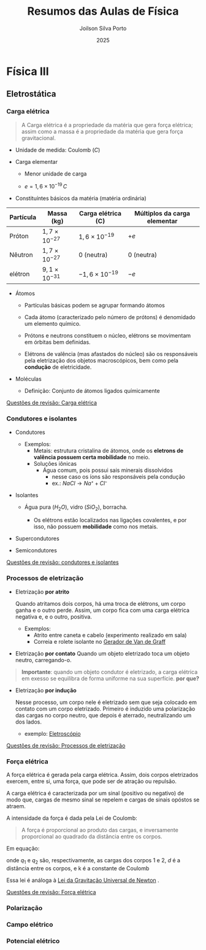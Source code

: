#+TITLE: Resumos das Aulas de Física
#+AUTHOR: Joilson Silva Porto
#+DATE: 2025
#+OPTIONS: toc:2

* Física III

** Eletrostática

*** Carga elétrica

#+begin_quote
A Carga elétrica é a propriedade da matéria que gera força elétrica;
assim como a massa é a propriedade da matéria que gera força gravitacional.
#+end_quote

- Unidade de medida: Coulomb (\(C\))



- Carga elementar

  - Menor unidade de carga

  - $e=1,6\times 10 ^{-19} \, C$

- Constituíntes básicos da matéria (matéria ordinária)

#+titulo: valores aproximados de massa e carga
| Partícula | Massa (kg)            | Carga elétrica (C)     | Múltiplos da carga elementar |
|-----------+-----------------------+------------------------+------------------------------|
| Próton    | $1,7\times10^{-27}$   | $1,6\times 10^{-19}$   | \(+e\)                       |
| Nêutron   | $1,7\times10^{-27}$   | 0 (neutra)             | 0 (neutra)                   |
| elétron   | $9,1 \times 10^{-31}$ | $- 1,6\times 10^{-19}$ | \(-e\)                       |

  
- Átomos

  - Partículas básicas podem se agrupar formando átomos

  - Cada átomo (caracterizado pelo número de prótons) é denomidado um
    elemento químico. 
  
  - Prótons e neutrons constituem o núcleo, elétrons se movimentam em
    órbitas bem definidas.

  - Elétrons de valência (mas afastados do núcleo) são os responsáveis
    pela eletrização dos objetos macroscópicos, bem como pela
    *condução* de eletricidade.

- Moléculas

  - Definição: Conjunto de átomos ligados químicamente

[[file:quest-fisca3-1.org][Questões de revisão: Carga elétrica]]


*** Condutores e isolantes

- Condutores
  - Exemplos:
    - Metais: estrutura cristalina de átomos, onde os *eletrons de
      valência possuem certa mobilidade* no meio.
    - Soluções iônicas
      - Água comum, pois possui sais minerais dissolvidos
        - nesse caso os íons são responsáveis pela condução
        - ex.: \( NaCl \rightarrow Na⁺ + Cl⁻ \)
- Isolantes

  - Água pura (\(H_2O\)), vidro (\(SiO_2\)), borracha.

    - Os elétrons estão localizados nas ligações covalentes, e por
      isso, não possuem *mobilidade* como nos metais.

- Supercondutores
- Semicondutores

[[file:quest-fisca3-2.org][Questões de revisão: condutores e isolantes]] 

*** Processos de eletrização

- Eletrização *por atrito*

  Quando atritamos dois corpos, há uma troca de elétrons, um corpo
  ganha e o outro perde. Assim, um corpo fica com uma carga elétrica
  negativa e, e o outro, positiva.
  

  - Exemplos:
      - Atrito entre caneta e cabelo (experimento realizado em sala)
      - Correia e rolete isolante no [[https://pt.wikipedia.org/wiki/Gerador_de_Van_de_Graaff#:~:text=O%20gerador%20de%20Van%20de,necess%C3%A1rias%20em%20aceleradores%20de%20part%C3%ADculas.&text=Vers%C3%B5es%20pequenas%20do%20gerador%20de,polaridade%2C%20que%20consequentemente%20se%20repelem.][Gerador de Van de Graff]]

  
- Eletrização *por contato*
  Quando um objeto eletrizado toca um objeto neutro, carregando-o.

#+begin_quote
*Importante*: quando um objeto condutor é eletrizado, a carga
elétrica em exesso se equilibra de forma uniforme na sua
superfície. *por que?* 
#+end_quote
 
- Eletrização *por indução*

    Nesse processo, um corpo nele é eletrizado sem que seja colocado em contato com um corpo eletrizado. Primeiro é induzido uma polarização das cargas no corpo neutro, que depois é aterrado, neutralizando um dos lados.

  - exemplo: [[https://pt.wikipedia.org/wiki/Eletrosc%C3%B3pio][Eletroscópio]]

    
[[file:quest-fisca3-3.org][Questões de revisão: Processos de eletrização]]

*** Força elétrica

A força elétrica é gerada pela carga elétrica. Assim, dois corpos
eletrizados exercem, entre si, uma força, que pode ser de atração ou repulsão.

A carga elétrica é caracterizada por um sinal (positivo ou negativo)
de modo que, cargas de mesmo sinal se repelem e cargas de sinais opóstos se atraem.

A intensidade da força é dada pela Lei de Coulomb:

#+begin_quote
A força é proporcional ao produto das cargas, e inversamente
proporcional ao quadrado da distância entre os corpos.
#+end_quote

Em equação:

\begin{equation}
F = k\frac{q_1 q_2}{d^2}
\end{equation}

onde \(q_1\) e \(q_2\) são, respectivamente, as cargas dos corpos 1
e 2, \(d\) é a distância entre os corpos, e k é a constante de Coulomb

\begin{equation}
k=9,0\times 10^{9} \, N\cdot m^2 \cdot C^{-2}
\end{equation}


Essa lei é análoga à [[https://pt.wikipedia.org/wiki/Lei_da_gravita%C3%A7%C3%A3o_universal][Lei da Gravitação Universal de Newton]] .

[[file:quest-fisca3-4.org][Questões de revisão: Força elétrica]] 

*** Polarização

*** Campo elétrico

*** Potencial elétrico
